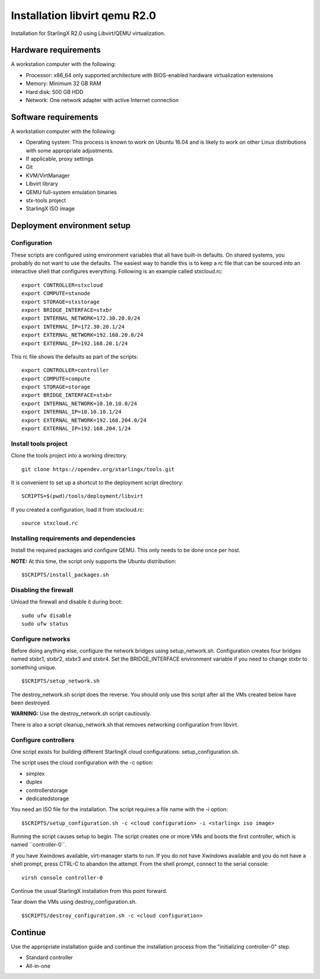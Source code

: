 ==============================
Installation libvirt qemu R2.0
==============================

Installation for StarlingX R2.0 using Libvirt/QEMU virtualization.

---------------------
Hardware requirements
---------------------

A workstation computer with the following:

-  Processor: x86_64 only supported architecture with BIOS-enabled
   hardware virtualization extensions
-  Memory: Minimum 32 GB RAM
-  Hard disk: 500 GB HDD
-  Network: One network adapter with active Internet connection

---------------------
Software requirements
---------------------

A workstation computer with the following:

-  Operating system: This process is known to work on Ubuntu 16.04 and
   is likely to work on other Linux distributions with some appropriate adjustments.
-  If applicable, proxy settings
-  Git
-  KVM/VirtManager
-  Libvirt library
-  QEMU full-system emulation binaries
-  stx-tools project
-  StarlingX ISO image

----------------------------
Deployment environment setup
----------------------------

*************
Configuration
*************

These scripts are configured using environment variables that all have
built-in defaults. On shared systems, you probably do not want to use the
defaults. The easiest way to handle this is to keep a rc file that can
be sourced into an interactive shell that configures everything. Following
is an example called stxcloud.rc:

::

   export CONTROLLER=stxcloud
   export COMPUTE=stxnode
   export STORAGE=stxstorage
   export BRIDGE_INTERFACE=stxbr
   export INTERNAL_NETWORK=172.30.20.0/24
   export INTERNAL_IP=172.30.20.1/24
   export EXTERNAL_NETWORK=192.168.20.0/24
   export EXTERNAL_IP=192.168.20.1/24


This rc file shows the defaults as part of the scripts:

::

   export CONTROLLER=controller
   export COMPUTE=compute
   export STORAGE=storage
   export BRIDGE_INTERFACE=stxbr
   export INTERNAL_NETWORK=10.10.10.0/24
   export INTERNAL_IP=10.10.10.1/24
   export EXTERNAL_NETWORK=192.168.204.0/24
   export EXTERNAL_IP=192.168.204.1/24


*************************
Install tools project
*************************

Clone the tools project into a working directory.

::

   git clone https://opendev.org/starlingx/tools.git


It is convenient to set up a shortcut to the deployment script
directory:

::

   SCRIPTS=$(pwd)/tools/deployment/libvirt


If you created a configuration, load it from stxcloud.rc:

::

   source stxcloud.rc


****************************************
Installing requirements and dependencies
****************************************

Install the required packages and configure QEMU. This only needs to be
done once per host.

**NOTE:** At this time, the script only supports the Ubuntu distribution:

::

   $SCRIPTS/install_packages.sh


**********************
Disabling the firewall
**********************

Unload the firewall and disable it during boot:

::

   sudo ufw disable
   sudo ufw status


******************
Configure networks
******************

Before doing anything else, configure the network bridges using
setup_network.sh. Configuration creates four bridges named stxbr1,
stxbr2, stxbr3 and stxbr4.
Set the BRIDGE_INTERFACE environment variable if you need to
change stxbr to something unique.

::

   $SCRIPTS/setup_network.sh


The destroy_network.sh script does the reverse.
You should only use this script after all the VMs created below
have been destroyed.

**WARNING:** Use the destroy_network.sh script cautiously.

There is also a script cleanup_network.sh that removes networking
configuration from libvirt.

*********************
Configure controllers
*********************

One script exists for building different StarlingX cloud configurations:
setup_configuration.sh.

The script uses the cloud configuration with the -c option:

- simplex
- duplex
- controllerstorage
- dedicatedstorage

You need an ISO file for the installation.
The script requires a file name with the -i option:

::

   $SCRIPTS/setup_configuration.sh -c <cloud configuration> -i <starlingx iso image>


Running the script causes setup to begin.
The script creates one or more VMs and boots the first controller,
which is named \``controller-0``.

If you have Xwindows available, virt-manager starts to run.
If you do not have Xwindows available and you do not have a shell prompt,
press CTRL-C to abandon the attempt.
From the shell prompt, connect to the serial console:

::

   virsh console controller-0


Continue the usual StarlingX installation from this point forward.

Tear down the VMs using destroy_configuration.sh.

::

   $SCRIPTS/destroy_configuration.sh -c <cloud configuration>


--------
Continue
--------

Use the appropriate installation guide and continue the installation
process from the "initializing controller-0" step.

-  Standard controller

   .. "Latest" Controller and Dedicated storage moved to Installation and Deployment Guides - upcoming.

-  All-in-one

   .. "Latest" aio-simplex and aio-duplex moved to Installation and Deployment Guides - upcoming.

